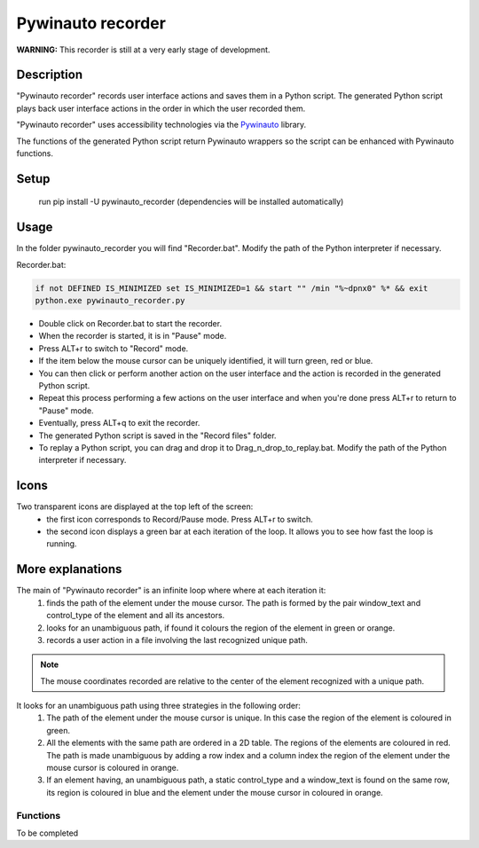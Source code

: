 
******************
Pywinauto recorder
******************

**WARNING:**
This recorder is still at a very early stage of development.


Description
###########
"Pywinauto recorder" records user interface actions and saves them in a Python script.
The generated Python script plays back user interface actions in the order in which the user recorded them.

"Pywinauto recorder" uses accessibility technologies via the Pywinauto_ library.

The functions of the generated Python script return Pywinauto wrappers so the script can be enhanced with Pywinauto
functions.

.. _Pywinauto: https://github.com/pywinauto/pywinauto/

Setup
#####
 run pip install -U pywinauto_recorder (dependencies will be installed automatically)


Usage
#####

In the folder pywinauto_recorder you will find "Recorder.bat". Modify the path of the Python interpreter if necessary.

Recorder.bat:

.. code-block:: bat

    if not DEFINED IS_MINIMIZED set IS_MINIMIZED=1 && start "" /min "%~dpnx0" %* && exit
    python.exe pywinauto_recorder.py

- Double click on Recorder.bat to start the recorder.
- When the recorder is started, it is in "Pause" mode.
- Press ALT+r to switch to "Record" mode.
- If the item below the mouse cursor can be uniquely identified, it will turn green, red or blue.
- You can then click or perform another action on the user interface and the action is recorded in the generated Python script.
- Repeat this process performing a few actions on the user interface and when you're done press ALT+r to return to "Pause" mode.
- Eventually, press ALT+q to exit the recorder.
- The generated Python script is saved in the "Record files" folder.
- To replay a Python script, you can drag and drop it to Drag_n_drop_to_replay.bat. Modify the path of the Python interpreter if necessary.

Icons
#####

Two transparent icons are displayed at the top left of the screen:
 - the first icon corresponds to Record/Pause mode. Press ALT+r to switch.
 - the second icon displays a green bar at each iteration of the loop. It allows you to see how fast the loop is running.

More explanations
#################

The main of "Pywinauto recorder" is an infinite loop where where at each iteration it:
 (1) finds the path of the element under the mouse cursor. The path is formed by the pair window_text and control_type of the element and all its ancestors.
 (2) looks for an unambiguous path, if found it colours the region of the element in green or orange.
 (3) records a user action in a file involving the last recognized unique path.

.. note::  The mouse coordinates recorded are relative to the center of the element recognized with a unique path.

It looks for an unambiguous path using three strategies in the following order:
 (1) The path of the element under the mouse cursor is unique. In this case the region of the element is coloured in green.
 (2) All the elements with the same path are ordered in a 2D table. The regions of the elements are coloured in red. The path is made unambiguous by adding a row index and a column index the region of the element under the mouse cursor is coloured in orange.
 (3) If an element having, an unambiguous path, a static control_type and a window_text is found on the same row, its region is coloured in blue and the element under the mouse cursor in coloured in orange.

Functions
**********************

To be completed
